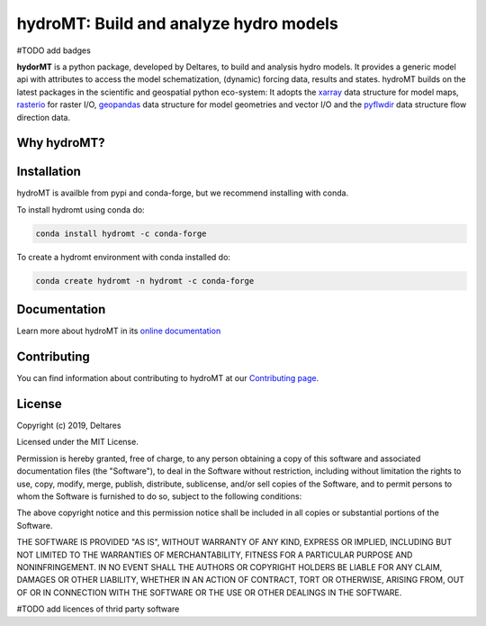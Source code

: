 hydroMT: Build and analyze hydro models
#######################################

#TODO add badges

**hydorMT** is a python package, developed by Deltares, to build and analysis hydro models.
It provides a generic model api with attributes to access the model schematization,
(dynamic) forcing data, results and states. hydroMT builds on the latest packages in the
scientific and geospatial python eco-system: It adopts the xarray_ data structure for 
model maps, rasterio_ for raster I/O, geopandas_ data structure for model geometries and 
vector I/O and the pyflwdir_ data structure flow direction data.


.. _xarray: https://xarray.pydata.org
.. _geopandas: https://geopandas.org
.. _rasterio: https://rasterio.readthedocs.io
.. _pyflwdir: https://deltares.gitlab.io/wflow/pyflwdir

Why hydroMT?
------------

Installation
------------

hydroMT is availble from pypi and conda-forge, but we recommend installing with conda.

To install hydromt using conda do:

.. code-block:: console

  conda install hydromt -c conda-forge

To create a hydromt environment with conda installed do:

.. code-block:: console

  conda create hydromt -n hydromt -c conda-forge

Documentation
-------------

Learn more about hydroMT in its `online documentation <https://deltares.github.io/hydromt>`_

Contributing
------------

You can find information about contributing to hydroMT at our `Contributing page <https://deltares.github.io/hydromt/contributing.html>`_.

License
-------

Copyright (c) 2019, Deltares

Licensed under the MIT License.

Permission is hereby granted, free of charge, to any person obtaining a copy of this software and associated documentation files (the "Software"), to deal in the Software without restriction, including without limitation the rights to use, copy, modify, merge, publish, distribute, sublicense, and/or sell copies of the Software, and to permit persons to whom the Software is furnished to do so, subject to the following conditions:

The above copyright notice and this permission notice shall be included in all copies or substantial portions of the Software.

THE SOFTWARE IS PROVIDED "AS IS", WITHOUT WARRANTY OF ANY KIND, EXPRESS OR IMPLIED, INCLUDING BUT NOT LIMITED TO THE WARRANTIES OF MERCHANTABILITY, FITNESS FOR A PARTICULAR PURPOSE AND NONINFRINGEMENT. IN NO EVENT SHALL THE AUTHORS OR COPYRIGHT HOLDERS BE LIABLE FOR ANY CLAIM, DAMAGES OR OTHER LIABILITY, WHETHER IN AN ACTION OF CONTRACT, TORT OR OTHERWISE, ARISING FROM, OUT OF OR IN CONNECTION WITH THE SOFTWARE OR THE USE OR OTHER DEALINGS IN THE SOFTWARE.

#TODO add licences of thrid party software